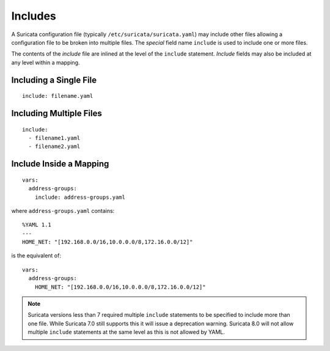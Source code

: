 .. _includes:

Includes
========

A Suricata configuration file (typically
``/etc/suricata/suricata.yaml``) may include other files allowing a
configuration file to be broken into multiple files. The *special*
field name ``include`` is used to include one or more files.

The contents of the *include* file are inlined at the level of the
``include`` statement. *Include* fields may also be included at any
level within a mapping.

Including a Single File
-----------------------

::

    include: filename.yaml

Including Multiple Files
------------------------

::

    include:
      - filename1.yaml
      - filename2.yaml

Include Inside a Mapping
------------------------

::

    vars:
      address-groups:
        include: address-groups.yaml

where ``address-groups.yaml`` contains::
    
    %YAML 1.1
    ---
    HOME_NET: "[192.168.0.0/16,10.0.0.0/8,172.16.0.0/12]"

is the equivalent of::

    vars:
      address-groups:
        HOME_NET: "[192.168.0.0/16,10.0.0.0/8,172.16.0.0/12]"

.. note:: Suricata versions less than 7 required multiple ``include``
    statements to be specified to include more than one file. While
    Suricata 7.0 still supports this it will issue a deprecation
    warning. Suricata 8.0 will not allow multiple ``include``
    statements at the same level as this is not allowed by YAML.
